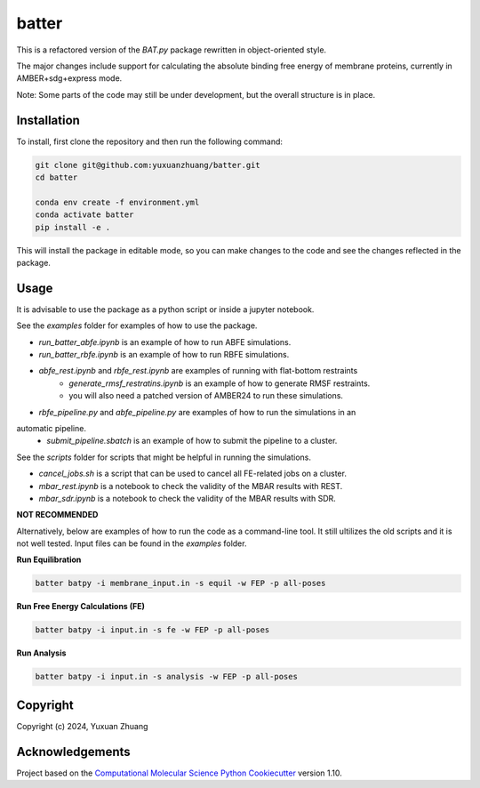 batter
==============================

.. [//]: # (Badges)
.. image:: https://github.com/yuxuanzhuang/batter/workflows/CI/badge.svg
   :target: https://github.com/yuxuanzhuang/batter/actions?query=workflow%3ACI

.. image:: https://codecov.io/gh/yuxuanzhuang/batter/branch/main/graph/badge.svg
   :target: https://codecov.io/gh/yuxuanzhuang/batter/branch/main

This is a refactored version of the `BAT.py` package rewritten in object-oriented style.

The major changes include support for calculating the absolute binding free energy of membrane proteins, currently in AMBER+sdg+express mode.

Note: Some parts of the code may still be under development, but the overall structure is in place.

Installation
-------------------------------
To install, first clone the repository and then run the following command:

.. code-block:: bash

    git clone git@github.com:yuxuanzhuang/batter.git
    cd batter

    conda env create -f environment.yml
    conda activate batter
    pip install -e .

This will install the package in editable mode, so you can make changes to the code and see the changes reflected in the package.

Usage
-------------------------------
It is advisable to use the package as a python script or inside a jupyter notebook.

See the `examples` folder for examples of how to use the package.

- `run_batter_abfe.ipynb` is an example of how to run ABFE simulations.
- `run_batter_rbfe.ipynb` is an example of how to run RBFE simulations.
- `abfe_rest.ipynb` and `rbfe_rest.ipynb` are examples of running with flat-bottom restraints
    - `generate_rmsf_restratins.ipynb` is an example of how to generate RMSF restraints.
    - you will also need a patched version of AMBER24 to run these simulations.
- `rbfe_pipeline.py` and `abfe_pipeline.py` are examples of how to run the simulations in an
automatic pipeline.
    - `submit_pipeline.sbatch` is an example of how to submit the pipeline to a cluster.

See the `scripts` folder for scripts that might be helpful in running the simulations.

- `cancel_jobs.sh` is a script that can be used to cancel all FE-related jobs on a cluster.
- `mbar_rest.ipynb` is a notebook to check the validity of the MBAR results with REST.
- `mbar_sdr.ipynb` is a notebook to check the validity of the MBAR results with SDR.

**NOT RECOMMENDED**

Alternatively, below are examples of how to run the code as a command-line tool.
It still ultilizes the old scripts and it is not well tested.
Input files can be found in the `examples` folder.

**Run Equilibration**

.. code-block:: bash

    batter batpy -i membrane_input.in -s equil -w FEP -p all-poses

**Run Free Energy Calculations (FE)**

.. code-block:: bash

    batter batpy -i input.in -s fe -w FEP -p all-poses

**Run Analysis**

.. code-block:: bash

    batter batpy -i input.in -s analysis -w FEP -p all-poses

Copyright
-------------------------------
Copyright (c) 2024, Yuxuan Zhuang

Acknowledgements
-------------------------------
Project based on the 
`Computational Molecular Science Python Cookiecutter <https://github.com/molssi/cookiecutter-cms>`_ version 1.10.